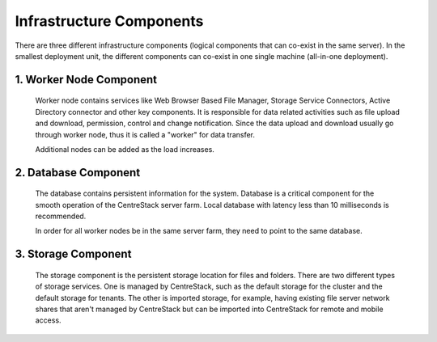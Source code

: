 ﻿Infrastructure Components
-----------------------------

There are three different infrastructure components (logical components that can co-exist in the same server).
In the smallest deployment unit, the different components can co-exist in one single machine (all-in-one deployment).


1. Worker Node Component
^^^^^^^^^^^^^^^^^^^^^^^^^^^

      Worker node contains services like Web Browser Based File Manager, Storage Service Connectors, 
      Active Directory connector and other key components. 
      It is responsible for data related activities such as file upload and download,
      permission, control and change notification. Since the data upload and download
      usually go through worker node, thus it is called a "worker" for data transfer.
      
      Additional nodes can be added as the load increases.
      

2. Database Component
^^^^^^^^^^^^^^^^^^^^^^^^

      The database contains persistent information for the system.
      Database is a critical component for the smooth operation of the CentreStack server farm.
      Local database with latency less than 10 milliseconds is recommended.
      
      In order for all worker nodes be in the same server farm,
      they need to point to the same database.
      
      
3. Storage Component
^^^^^^^^^^^^^^^^^^^^^^^^^^^^^

    The storage component is the persistent storage location for files and folders. There are 
    two different types of storage services. One is managed by CentreStack, such as the default
    storage for the cluster and the default storage for tenants. The other is imported storage, 
    for example, having existing file server network shares that aren't managed by CentreStack but can be 
    imported into CentreStack for remote and mobile access.